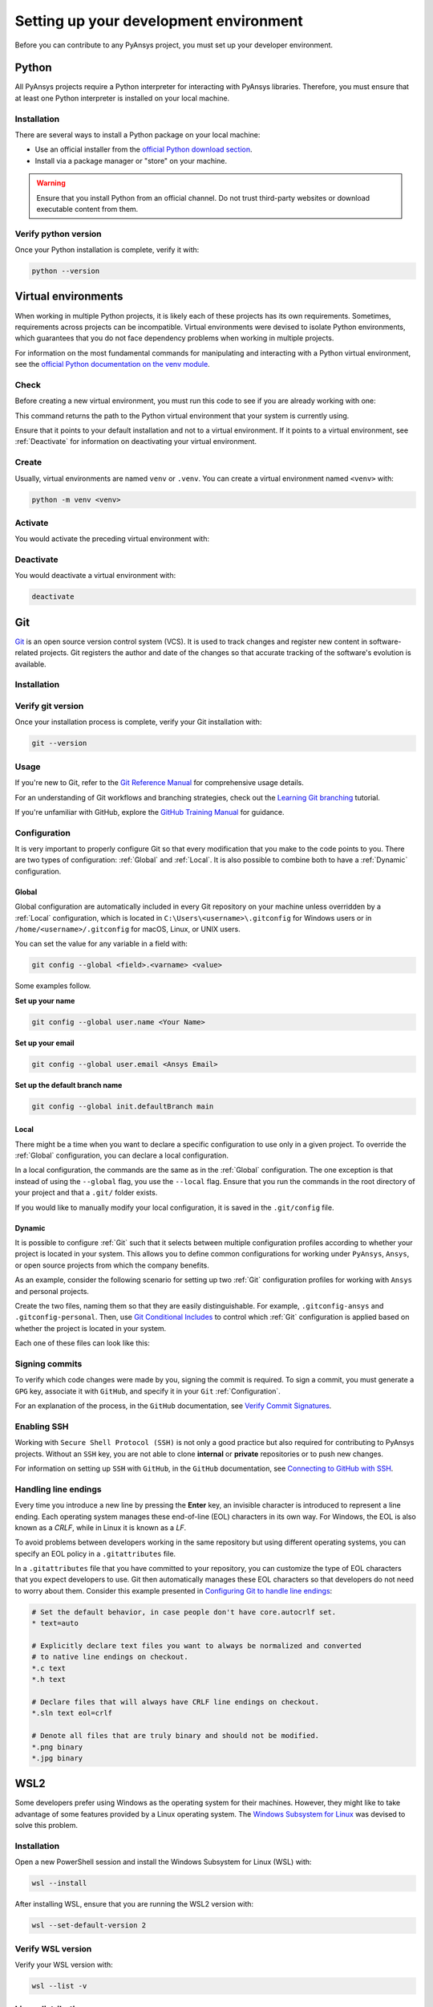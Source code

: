 Setting up your development environment
=======================================
Before you can contribute to any PyAnsys project, you must set up
your developer environment.

Python
------
.. raw:: html
    
    <div align="center">
        <img 
            src="https://github.com/python/pythondotorg/raw/main/static/community_logos/python-logo-inkscape.svg" 
            width="40%"
        >
    </div>

All PyAnsys projects require a Python interpreter for interacting
with PyAnsys libraries. Therefore, you must ensure that at least one Python
interpreter is installed on your local machine.

Installation
~~~~~~~~~~~~
There are several ways to install a Python package on your local machine:

- Use an official installer from the `official Python download section <https://www.python.org/downloads/>`_.
- Install via a package manager or "store" on your machine.

.. warning:: 

    Ensure that you install Python from an official channel. Do not trust
    third-party websites or download executable content from them.

.. tab-set::

    .. tab-item:: Windows

        To install Python on a machine running Windows:
        
        1. Download the `latest stable Python version for Windows <https://www.python.org/downloads/windows/>`_.
        2. Execute the installer, referring to  `Using Python on
           Windows <https://docs.python.org/3/using/windows.html>`_ for
           detailed installation instructions.

    .. tab-item:: macOS

        To install Python on a machine running the macOS:
        
        1. Download the `latest stable Python version for macOS <https://www.python.org/downloads/macos/>`_.
        2. Execute the installer, referring to `Using Python on
           a Mac <https://docs.python.org/3/using/mac.html>`_ for
           detailed installation instructions.

        .. note::

            It is likely that your macOS distribution already comes with some
            version of Python installed. For more information, see :ref:`Verify python version`.

    .. tab-item:: Linux/UNIX

        To install Python on a machine running Linux/UNIX:
        
        1. Download the `latest stable Python version for Linux/UNIX <https://www.python.org/downloads/source/>`_.
        2. Decompress the source code and follow the installation instructions in the
           ``README.rst`` file. For more information, see `Using Python on Unix Platforms
           <https://docs.python.org/3/using/unix.html>`_.

        .. note::

            It is likely that your Linux/UNIX distribution already comes with some
            version of Python installed. For more information, see :ref:`Verify python version`.


Verify python version
~~~~~~~~~~~~~~~~~~~~~
Once your Python installation is complete, verify it with:

.. code-block:: text

    python --version


Virtual environments
--------------------
When working in multiple Python projects, it is likely each of these projects has its
own requirements. Sometimes, requirements across projects can be incompatible.
Virtual environments were devised to isolate Python environments, which guarantees
that you do not face dependency problems when working in multiple projects.

For information on the most fundamental commands for manipulating and
interacting with a Python virtual environment, see the `official Python documentation on
the venv module <https://docs.python.org/3/library/venv.html>`_.

Check
~~~~~
Before creating a new virtual environment, you must run this code to see if you are already
working with one:

.. tab-set::

    .. tab-item:: Windows

        .. tab-set::

            .. tab-item:: CMD

                .. code-block:: text

                    where python

            .. tab-item:: PowerShell

                .. code-block:: text

                    where.exe python

    .. tab-item:: macOS/Linux/UNIX

        .. code-block:: text

            which python

This command returns the path to the Python virtual environment that your system is currently using. 

Ensure that it points to your default installation and not to a virtual
environment. If it points to a virtual environment, see :ref:`Deactivate` for
information on deactivating your virtual environment.

Create
~~~~~~
Usually, virtual environments are named ``venv`` or ``.venv``.
You can create a virtual environment named ``<venv>`` with:

.. code-block:: text

    python -m venv <venv>

Activate
~~~~~~~~
You would activate the preceding virtual environment with:

.. tab-set::

    .. tab-item:: Windows

        .. tab-set::

            .. tab-item:: CMD

                .. code-block:: text

                    <venv>\Scripts\activate.bat

            .. tab-item:: PowerShell

                .. code-block:: text

                    <venv>\Scripts\Activate.ps1

    .. tab-item:: macOS/Linux/UNIX

        .. code-block:: text

            source <venv>/bin/activate


Deactivate
~~~~~~~~~~
You would deactivate a virtual environment with:

.. code-block:: text

    deactivate


Git
---
.. raw:: html
    
    <div align="center">
        <img 
            src="https://github.com/git/git-scm.com/raw/main/public/images/logo%402x.png"
            width="20%"
        >
    </div>

`Git <https://git-scm.com/>`_ is an open source version control system (VCS). It
is used to track changes and register new content in software-related projects. Git
registers the author and date of the changes so that accurate tracking of the
software's evolution is available.

Installation
~~~~~~~~~~~~

.. tab-set::

    .. tab-item:: Windows

        To install Git on a machine running Windows:
        
        1. Download the `latest stable standalone Git version for Windows <https://git-scm.com/download/win>`_.
        2. Execute the installer and follow the installation instructions.

    .. tab-item:: macOS

        To install Git on a machine running the macOS:
        
        1. Check the `latest stable Git version for macOS <https://git-scm.com/download/mac>`_.
        2. Run the installation command for your package manager.

    .. tab-item:: Linux/UNIX

        To install Git on a machine running Linux/UNIX:
        
        1. Check the `latest stable Git version for Linux/UNIX <https://git-scm.com/download/linux>`_.
        2. Run the installation command for your package manager.


Verify git version
~~~~~~~~~~~~~~~~~~
Once your installation process is complete, verify your Git installation with:

.. code-block:: text

    git --version

Usage
~~~~~
If you're new to Git, refer to the `Git Reference Manual <https://git-scm.com/doc>`_
for comprehensive usage details.

For an understanding of Git workflows and branching strategies, 
check out the `Learning Git branching <https://learngitbranching.js.org/>`_ tutorial.

If you're unfamiliar with GitHub, explore the 
`GitHub Training Manual <https://githubtraining.github.io/training-manual/>`_ for guidance.


Configuration
~~~~~~~~~~~~~
It is very important to properly configure Git so that every modification that you make
to the code points to you. There are two types of configuration:
:ref:`Global` and :ref:`Local`. It is also possible to combine both to have
a :ref:`Dynamic` configuration. 

Global
++++++
Global configuration are automatically included in every Git repository on
your machine unless overridden by a :ref:`Local` configuration, which
is located in ``C:\Users\<username>\.gitconfig`` for Windows users or in
``/home/<username>/.gitconfig`` for macOS, Linux, or UNIX users.

You can set the value for any variable in a field with:

.. code-block:: bash

   git config --global <field>.<varname> <value>

Some examples follow.

**Set up your name** 

.. code-block:: bash

    git config --global user.name <Your Name>

**Set up your email** 

.. code-block:: bash

    git config --global user.email <Ansys Email>

**Set up the default branch name** 

.. code-block:: bash

    git config --global init.defaultBranch main

Local
+++++
There might be a time when you want to declare a specific configuration to use only
in a given project. To override the :ref:`Global` configuration, you can declare a local
configuration.

In a local configuration, the commands are the same as in the :ref:`Global` configuration. The
one exception is that instead of using the ``--global`` flag, you use the ``--local`` flag.
Ensure that you run the commands in the root directory of your project and that a ``.git/``
folder exists.

If you would like to manually modify your local configuration, it is saved in
the ``.git/config`` file.

Dynamic
+++++++
It is possible to configure :ref:`Git` such that it selects between multiple
configuration profiles according to whether your project is located in your system.
This allows you to define common configurations for working under ``PyAnsys``,
``Ansys``, or open source projects from which the company benefits.

As an example, consider the following scenario for setting up two :ref:`Git`
configuration profiles for working with ``Ansys`` and personal projects.

Create the two files, naming them so that they are easily distinguishable. For
example, ``.gitconfig-ansys`` and ``.gitconfig-personal``. Then, use `Git
Conditional Includes
<https://git-scm.com/docs/git-config#_conditional_includes>`_ to control which
:ref:`Git` configuration is applied based on whether the project is located in
your system.

Each one of these files can look like this:

.. tab-set::

    .. tab-item:: .gitconfig

        .. code-block:: text

            [includeIf "gitdir:path/to/your/ansys/folder/of/projects"]
              path = path/to/.gitconfig-ansys

            [includeIf "gitdir:path/to/your/personal/folder/of/projects"]
              path = path/to/.gitconfig-personal


    .. tab-item:: .gitconfig-ansys

        .. code-block:: text

            [user]

              name = <Ansys Name>
              email = <Ansys Email>
              signingkey = <Ansys GPG Key>


    .. tab-item:: .gitconfig-personal

        .. code-block:: text

            [user]

              name = <Name or Nickname>
              email = <Personal Email>
              signingkey = <Personal GPG Key>


Signing commits
~~~~~~~~~~~~~~~
To verify which code changes were made by you, signing the commit
is required. To sign a commit, you must generate a ``GPG`` key, associate it with
``GitHub``, and specify it in your ``Git`` :ref:`Configuration`.

For an explanation of the process, in the ``GitHub`` documentation, see `Verify
Commit Signatures <https://docs.github.com/en/authentication/managing-commit-signature-verification>`_.


Enabling SSH
~~~~~~~~~~~~
Working with ``Secure Shell Protocol (SSH)`` is not only a good practice but
also required for contributing to PyAnsys projects. Without an ``SSH`` key,
you are not able to clone **internal** or **private** repositories or
to push new changes.

For information on setting up ``SSH`` with ``GitHub``, in the ``GitHub`` documentation,
see `Connecting to GitHub with SSH
<https://docs.github.com/en/authentication/connecting-to-github-with-ssh>`_.

Handling line endings
~~~~~~~~~~~~~~~~~~~~~
Every time you introduce a new line by pressing the **Enter** key, an invisible
character is introduced to represent a line ending. Each operating system manages
these end-of-line (EOL) characters in its own way. For Windows, the EOL is
also known as a `CRLF`, while in Linux it is known as a `LF`.

To avoid problems between developers working in the same repository but using
different operating systems, you can specify an EOL policy in a ``.gitattributes`` file.

In a ``.gitattributes`` file that you have committed to your repository, you can
customize the type of EOL characters that you expect developers to use. Git
then automatically manages these EOL characters so that developers do not
need to worry about them. Consider this example presented in `Configuring Git to handle line endings <https://docs.github.com/en/get-started/getting-started-with-git/configuring-git-to-handle-line-endings#example>`_:

.. code:: text

   # Set the default behavior, in case people don't have core.autocrlf set.
   * text=auto

   # Explicitly declare text files you want to always be normalized and converted
   # to native line endings on checkout.
   *.c text
   *.h text

   # Declare files that will always have CRLF line endings on checkout.
   *.sln text eol=crlf

   # Denote all files that are truly binary and should not be modified.
   *.png binary
   *.jpg binary


WSL2
----
Some developers prefer using Windows as the operating system for their machines.
However, they might like to take advantage of some features provided by a Linux
operating system. The `Windows Subsystem for Linux
<https://docs.microsoft.com/en-us/windows/wsl/install>`_ was devised to solve
this problem.

Installation
~~~~~~~~~~~~
Open a new PowerShell session and install the Windows Subsystem for Linux
(WSL) with:

.. code-block:: powershell

   wsl --install

After installing WSL, ensure that you are running the WSL2 version with:

.. code-block:: powershell

   wsl --set-default-version 2

Verify WSL version
~~~~~~~~~~~~~~~~~~
Verify your WSL version with:

.. code-block:: powershell

   wsl --list -v

Linux distribution
~~~~~~~~~~~~~~~~~~
After WSL2 is installed, install a Linux distribution.
Get a list of available distributions with:

.. code-block:: powershell

   wsl --list --online

Most developers choose `Ubuntu <https://ubuntu.com/download>`_ because it is a
well maintained Linux distribution with a huge collection of packages.

Install the Linux distribution of your choice with:

.. code-block:: powershell

   wsl --install -d <distribution name>

You can use this command to install multiple Linux distributions. Indicate
the distributions that you would like to use with WSL2 with:

.. code-block:: powershell
   
   wsl -d <distribution name>


Windows terminal
----------------
.. image:: images/windows_terminal.png
    :align: center
    :alt: The Windows Terminal with different active shell sessions.

.. raw:: html
    
    <br>

The `Windows Terminal <https://docs.microsoft.com/en-us/windows/terminal/>`_ is
an app that integrates multiple shells into a single console. Windows
ships by default with two shells: ``CMD`` and ``PowerShell``. If :ref:`WSL2` is
installed, a Linux shell is added. Hence, the goal of the ``Windows Terminal``
is to collect and manage all shell sessions in a single program. 

Installation
~~~~~~~~~~~~
You can install ``Windows Terminal`` directly from the `official Microsoft Store package
<https://apps.microsoft.com/store/detail/windows-terminal/9N0DX20HK701?hl=en-us&gl=US>`_.
